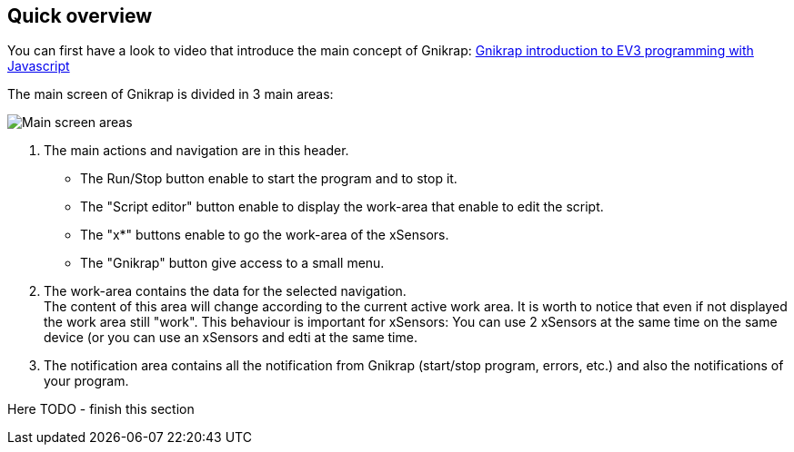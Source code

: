 == Quick overview

You can first have a look to video that introduce the main concept of Gnikrap: https://www.youtube.com/watch?feature=player_embedded&v=NE7edagobj8[Gnikrap introduction to EV3 programming with Javascript]


The main screen of Gnikrap is divided in 3 main areas:

image::Gnikrap_MainScreenArea.png[Main screen areas]

. The main actions and navigation are in this header. 
** The Run/Stop button enable to start the program and to stop it.
** The "Script editor" button enable to display the work-area that enable to edit the script.
** The "x*" buttons enable to go the work-area of the xSensors.
** The "Gnikrap" button give access to a small menu.
. The work-area contains the data for the selected navigation. +
  The content of this area will change according to the current active work area. It is worth to notice that even if not displayed the 
  work area still "work". This behaviour is important for xSensors: You can use 2 xSensors at the same time on the same device (or you
  can use an xSensors and edti at the same time.
. The notification area contains all the notification from Gnikrap (start/stop program, errors, etc.) and also the notifications of your program.


Here TODO - finish this section